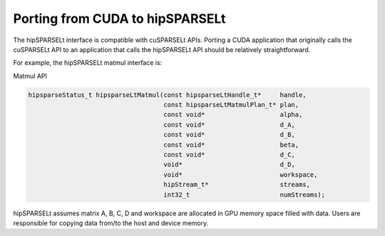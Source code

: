 .. meta::
   :description: Porting from CUDA to hipSPARSELt
   :keywords: hipSPARSELt, ROCm, porting from CUDA, porting

.. _porting:

**********************************************************************
 Porting from CUDA to hipSPARSELt
**********************************************************************

The hipSPARSELt interface is compatible with cuSPARSELt APIs. Porting a CUDA application that
originally calls the cuSPARSELt API to an application that calls the hipSPARSELt API should be relatively
straightforward.

For example, the hipSPARSELt matmul interface is:

Matmul API

.. code-block:: c

   hipsparseStatus_t hipsparseLtMatmul(const hipsparseLtHandle_t*     handle,
                                       const hipsparseLtMatmulPlan_t* plan,
                                       const void*                    alpha,
                                       const void*                    d_A,
                                       const void*                    d_B,
                                       const void*                    beta,
                                       const void*                    d_C,
                                       void*                          d_D,
                                       void*                          workspace,
                                       hipStream_t*                   streams,
                                       int32_t                        numStreams);

hipSPARSELt assumes matrix A, B, C, D and workspace are allocated in GPU memory space filled with
data. Users are responsible for copying data from/to the host and device memory.
